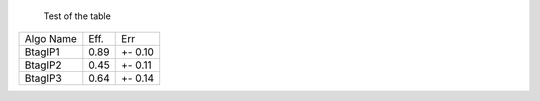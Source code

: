 		Test of the table	
  
  
+-----------+---------+-----------+
|Algo Name  |   Eff.  |    Err    |
+-----------+---------+-----------+
| BtagIP1   |   0.89  |  +- 0.10  |
+-----------+---------+-----------+
| BtagIP2   |   0.45  |  +- 0.11  |
+-----------+---------+-----------+
| BtagIP3   |   0.64  |  +- 0.14  |
+-----------+---------+-----------+
